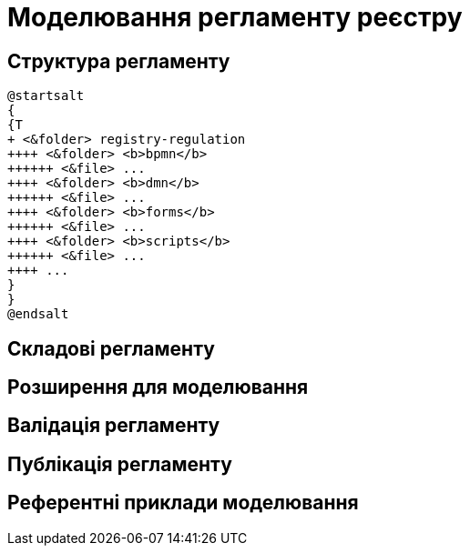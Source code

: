 = Моделювання регламенту реєстру

== Структура регламенту

[plantuml, bp-regulation-structure, svg]
----
@startsalt
{
{T
+ <&folder> registry-regulation
++++ <&folder> <b>bpmn</b>
++++++ <&file> ...
++++ <&folder> <b>dmn</b>
++++++ <&file> ...
++++ <&folder> <b>forms</b>
++++++ <&file> ...
++++ <&folder> <b>scripts</b>
++++++ <&file> ...
++++ ...
}
}
@endsalt
----

== Складові регламенту

== Розширення для моделювання

== Валідація регламенту

== Публікація регламенту

== Референтні приклади моделювання